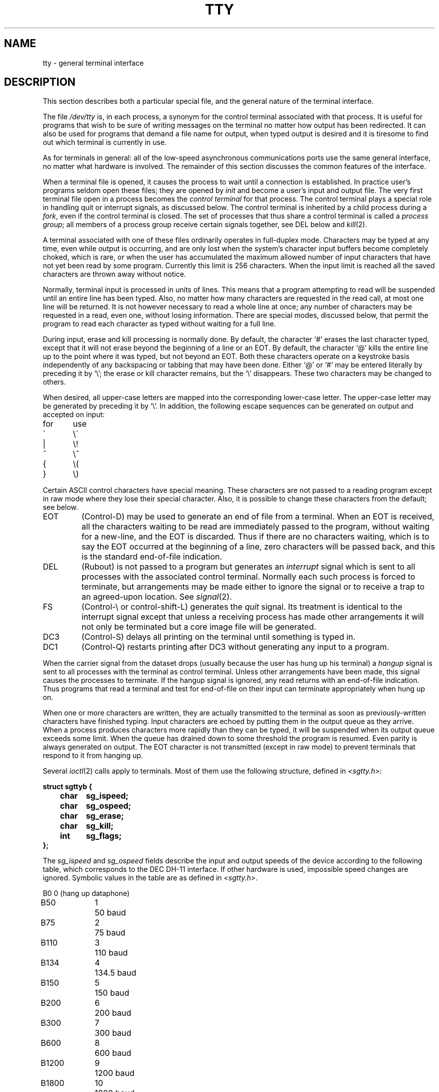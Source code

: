 .TH TTY 4 
.SH NAME
tty \- general terminal interface
.SH DESCRIPTION
This section describes
both a particular special file,
and the general nature of the terminal interface.
.PP
The file
.I /dev/tty
is, in each process, a synonym
for the control terminal associated with that process.
It is useful for programs that wish to
be sure of writing messages on the terminal
no matter how output has been redirected.
It can also be used for programs that demand a file name
for output, when typed output is desired
and it is tiresome to find out which terminal
is currently in use.
.PP
As for terminals in general: all of the low-speed asynchronous
communications ports use the
same general interface, no matter what
hardware is involved.
The remainder of this section discusses
the common features of the interface.
.PP
When a terminal file is opened, it causes
the process to wait until a connection is established.
In practice user's programs seldom open these
files; they are opened by
.I init
and become a user's
input and output file.
The very first terminal file open in a process becomes
the
.I "control terminal"
for that process.
The control terminal plays a special
role in handling quit or interrupt signals, as discussed
below.
The control terminal is inherited by a child process during a
.IR fork ,
even if the control terminal is closed.
The set of processes that thus share a control terminal
is called a
.I process
.IR group ;
all members of a process group receive certain signals
together, see DEL below and
.IR kill (2).
.PP
A terminal associated with one of these files ordinarily
operates in full-duplex mode.
Characters may be typed at any time,
even while output is occurring, and are only lost when the
system's character input buffers become completely
choked, which is rare,
or when the user has accumulated the maximum allowed number of
input characters that have not yet been read by some program.
Currently this limit is 256 characters.
When the input limit is reached all the
saved characters are thrown away without notice.
.PP
Normally, terminal input is processed in units of lines.
This means that a program attempting
to read will be suspended until an entire line has been
typed.
Also, no matter how many characters are requested
in the read call, at most one line will be returned.
It is not however necessary to read a whole line at
once; any number of characters may be
requested in a read, even one, without losing information.
There are special modes, discussed below,
that permit the program to read each character as typed
without waiting for a full line.
.PP
During input, erase and kill processing is normally
done.
By default, the character `#' erases the
last character typed, except that it will not erase
beyond the beginning of a line or an EOT.
By default, the character `@' kills the entire
line up to the point where it was typed, but not beyond an EOT.
Both these
characters operate on a keystroke basis independently
of any backspacing or tabbing that may have been done.
Either `@' or `#' may be entered literally by preceding
it by `\\';
the erase or kill character remains, but the
`\\' disappears.
These two characters may be changed to others.
.PP
When desired,
all upper-case letters are mapped into
the corresponding lower-case letter.
The upper-case letter may be generated by preceding
it by `\\'.
In addition, the following escape sequences can be generated
on output and accepted on input:
.PP
.nf
for	use
\`	\e\'
|	\\!
~	\e^
{	\e(
}	\e)
.fi
.PP
Certain ASCII control characters have special meaning.
These characters are not passed to a reading program
except in raw mode where they lose their special character.
Also, it is possible to change these characters from the default;
see below.
.TP
EOT
(Control-D) may be used to generate an end of file
from a terminal.
When an EOT is received, all the characters
waiting to be read are immediately passed to
the program, without waiting for a new-line,
and the EOT is discarded.
Thus if there are no characters waiting, which
is to say the EOT occurred at the beginning of a line,
zero characters will be passed back, and this is
the standard end-of-file indication.
.TP
DEL
(Rubout)
is not passed to a program but generates
an
.I interrupt
signal
which is sent to all processes with the associated control terminal.
Normally each such process is forced to terminate,
but arrangements may be made either to
ignore the signal or to receive a
trap to an agreed-upon location.
See
.IR signal (2).
.TP
FS
(Control-\\ or control-shift-L)
generates the
.I quit
signal.
Its treatment is identical to the interrupt signal
except that unless a receiving process has
made other arrangements it will not only be terminated
but a core image file will be generated.
.TP
DC3
(Control-S) delays all printing on the terminal
until something is typed in.
.TP
DC1
(Control-Q) restarts  printing after DC3 without generating
any input to a program.
.PP
When the carrier signal from the dataset drops (usually
because the user has hung up his terminal)
a
.I hangup
signal is sent to all processes with the terminal
as control terminal.
Unless other arrangements have been made,
this signal causes the processes to terminate.
If the hangup signal is ignored, any read
returns with an end-of-file indication.
Thus programs that read a terminal and test for
end-of-file on their input
can terminate appropriately when
hung up on.
.PP
When one or more
characters are written, they are actually transmitted
to the terminal as soon as previously-written characters
have finished typing.
Input characters are echoed by putting them in the output queue
as they arrive.
When a process produces characters more rapidly than they can be typed,
it will be suspended when its output queue exceeds some limit.
When the queue has drained down to some threshold
the program is resumed.
Even parity is always generated on output.
The EOT character is not transmitted
(except in raw mode)
to prevent terminals
that respond to it from hanging up.
.PP
Several
.IR ioctl (2)
calls apply to terminals.
Most of them use the following structure,
defined in
.IR <sgtty.h> :
.PP
.nf
.ft 3
struct sgttyb {
	char	sg_ispeed;
	char	sg_ospeed;
	char	sg_erase;
	char	sg_kill;
	int	sg_flags;
};
.ft R
.fi
.PP
The
.I sg_ispeed 
and 
.I sg_ospeed
fields describe the input and output speeds of the
device according to the following table,
which corresponds to the DEC DH-11 interface.
If other hardware is used,
impossible speed changes are ignored.
Symbolic values in the table are as defined in
.IR <sgtty.h> .
.PP
.nf
.ta \w'B9600   'u +5n
B0	0	(hang up dataphone)
B50	1	50 baud
B75	2	75 baud
B110	3	110 baud
B134	4	134.5 baud
B150	5	150 baud
B200	6	200 baud
B300	7	300 baud
B600	8	600 baud
B1200	9	1200 baud
B1800	10	1800 baud
B2400	11	2400 baud
B4800	12	4800 baud
B9600	13	9600 baud
EXTA	14	External A
EXTB	15	External B
.fi
.DT
.PP
In the current configuration,
only 110, 150, 300 and 1200 baud are really supported on dial-up lines.
Code conversion and line control required for
IBM 2741's (134.5 baud)
must be implemented by the user's
program.
The half-duplex line discipline
required for the 202 dataset (1200 baud)
is not supplied; full-duplex 212 datasets work fine.
.PP
The
.I sg_erase
and
.I sg_kill
fields of the argument structure
specify the erase and kill characters respectively.
(Defaults are # and @.)
.PP
The
.I sg_flags
field of the argument structure
contains several bits that determine the
system's treatment of the terminal:
.PP
.ta \w'ALLDELAY 'u +\w'0100000 'u
.nf
ALLDELAY	0177400	Delay algorithm selection
BSDELAY	0100000	Select backspace delays (not implemented):
BS0	0
BS1	0100000
VTDELAY	0040000	Select form-feed and vertical-tab delays:
FF0	0
FF1	0100000
CRDELAY	0030000	Select carriage-return delays:
CR0	0
CR1	0010000
CR2	0020000
CR3	0030000
TBDELAY	0006000	Select tab delays:
TAB0	0
TAB1	0001000
TAB2	0004000
XTABS	0006000
NLDELAY	0001400	Select new-line delays:
NL0	0
NL1	0000400
NL2	0001000
NL3	0001400
EVENP	0000200	Even parity allowed on input (most terminals)
ODDP	0000100	Odd parity allowed on input
RAW	0000040	Raw mode: wake up on all characters, 8-bit interface
CRMOD	0000020	Map CR into LF; echo LF or CR as CR-LF
ECHO	0000010	Echo (full duplex)
LCASE	0000004	Map upper case to lower on input
CBREAK	0000002	Return each character as soon as typed
TANDEM	0000001	Automatic flow control
.DT
.fi
.PP
The delay bits specify how long
transmission stops to allow for mechanical or other movement
when certain characters are sent to the terminal.
In all cases a value of 0 indicates no delay.
.PP
Backspace delays are currently ignored but might
be used for Terminet 300's.
.PP
If a form-feed/vertical tab delay is specified,
it lasts for about 2 seconds.
.PP
Carriage-return delay type 1 lasts about .08 seconds
and is suitable for the Terminet 300.
Delay type 2 lasts about .16 seconds and is suitable
for the VT05 and the TI 700.
Delay type 3 is unimplemented and is 0.
.PP
New-line delay type 1 is dependent on the current column
and is tuned for Teletype model 37's.
Type 2 is useful for the VT05 and is about .10 seconds.
Type 3 is unimplemented and is 0.
.PP
Tab delay type 1 is dependent on the amount of movement
and is tuned to the Teletype model
37.
Type 3, called XTABS,
is not a delay at all but causes tabs to be replaced
by the appropriate number of spaces on output.
.PP
Characters with the wrong parity, as determined by bits 200 and
100, are ignored.
.PP
In raw mode, every character is passed immediately
to the program without waiting until a full line has been typed.
No erase or kill processing is done;
the end-of-file indicator (EOT), the interrupt character
(DEL) and the quit character (FS) are not treated specially.
There are no delays and no echoing, and no replacement of
one character for another;
characters are a full 8 bits for both input and output
(parity is up to the program).
.PP
Mode 020 causes input carriage returns to be turned into
new-lines;
input of either CR or LF causes LF-CR both to
be echoed
(for terminals with a new-line function).
.PP
CBREAK is a sort of half-cooked (rare?) mode.
Programs can read each character as soon as typed, instead
of waiting for a full line,
but quit and interrupt work, and output delays, case-translation,
CRMOD, XTABS, ECHO, and parity work normally.
On the other hand there is no erase or kill,
and no special treatment of \e or EOT.
.PP
TANDEM mode causes the system to produce
a stop character (default DC3) whenever the input
queue is in danger of overflowing, and a start character
(default DC1)
when the input queue has drained sufficiently.
It is useful for flow control when the `terminal'
is actually another machine that obeys the conventions.
.PP
Several
.I ioctl
calls have the form:
.PP
.B #include <sgtty.h>
.PP
.B ioctl(fildes, code, arg)
.br
.B struct sgttyb *arg;
.PP
The applicable codes are:
.TP
TIOCGETP
Fetch the parameters associated with the terminal, and store
in the pointed-to structure.
.TP
TIOCSETP
Set the parameters according to the pointed-to structure.
The interface delays until output is quiescent,
then throws away any unread characters,
before changing the modes.
.TP
TIOCSETN
Set the parameters but do not delay or flush input.
Switching out of RAW or CBREAK mode
may cause some garbage input.
.PP
With the following codes the
.I arg
is ignored.
.TP
TIOCEXCL
Set ``exclusive-use'' mode:
no further opens are permitted until the file has been closed.
.TP
TIOCNXCL
Turn off ``exclusive-use'' mode.
.TP
TIOCHPCL
When the file is closed for the last time,
hang up the terminal.
This is useful when the line is associated
with an ACU used to place outgoing calls.
.TP
TIOCFLUSH
All characters waiting in input or output queues are flushed.
.PP
The following codes affect characters that are special
to the terminal interface.
The argument is a pointer to the following structure,
defined in
.IR <sgtty.h> :
.PP
.nf
.ft 3
struct tchars {
	char	t_intrc;		/* interrupt */
	char	t_quitc;		/* quit */
	char	t_startc;	/* start output */
	char	t_stopc;	/* stop output */
	char	t_eofc;		/* end-of-file */
	char	t_brkc;		/* input delimiter (like nl) */
};
.fi
.ft R
.PP
The default values for these characters are
DEL, FS, DC1, DC3, EOT, and \-1.
A character value of \-1
eliminates the effect of that character.
The
.I t_brkc
character, by default \-1,
acts like a new-line in that it terminates a `line,'
is echoed, and is passed to the program.
The `stop' and `start' characters may be the same,
to produce a toggle effect.
It is probably counterproductive to make
other special characters (including erase an kill)
identical.
.PP
The calls are:
.TP
TIOCSETC
Change the various special characters to those given in the structure.
.TP
TIOCSETP
Set the special characters to those given in the structure.
.SH FILES
/dev/tty
.br
/dev/tty*
.br
/dev/console
.SH SEE ALSO
getty(8), stty (1), signal(2), ioctl(2)
.SH BUGS
Half-duplex terminals are not supported.
.PP
The terminal handler has clearly entered the
race for ever-greater complexity and generality.
It's still not complex and general enough for
TENEX fans.

